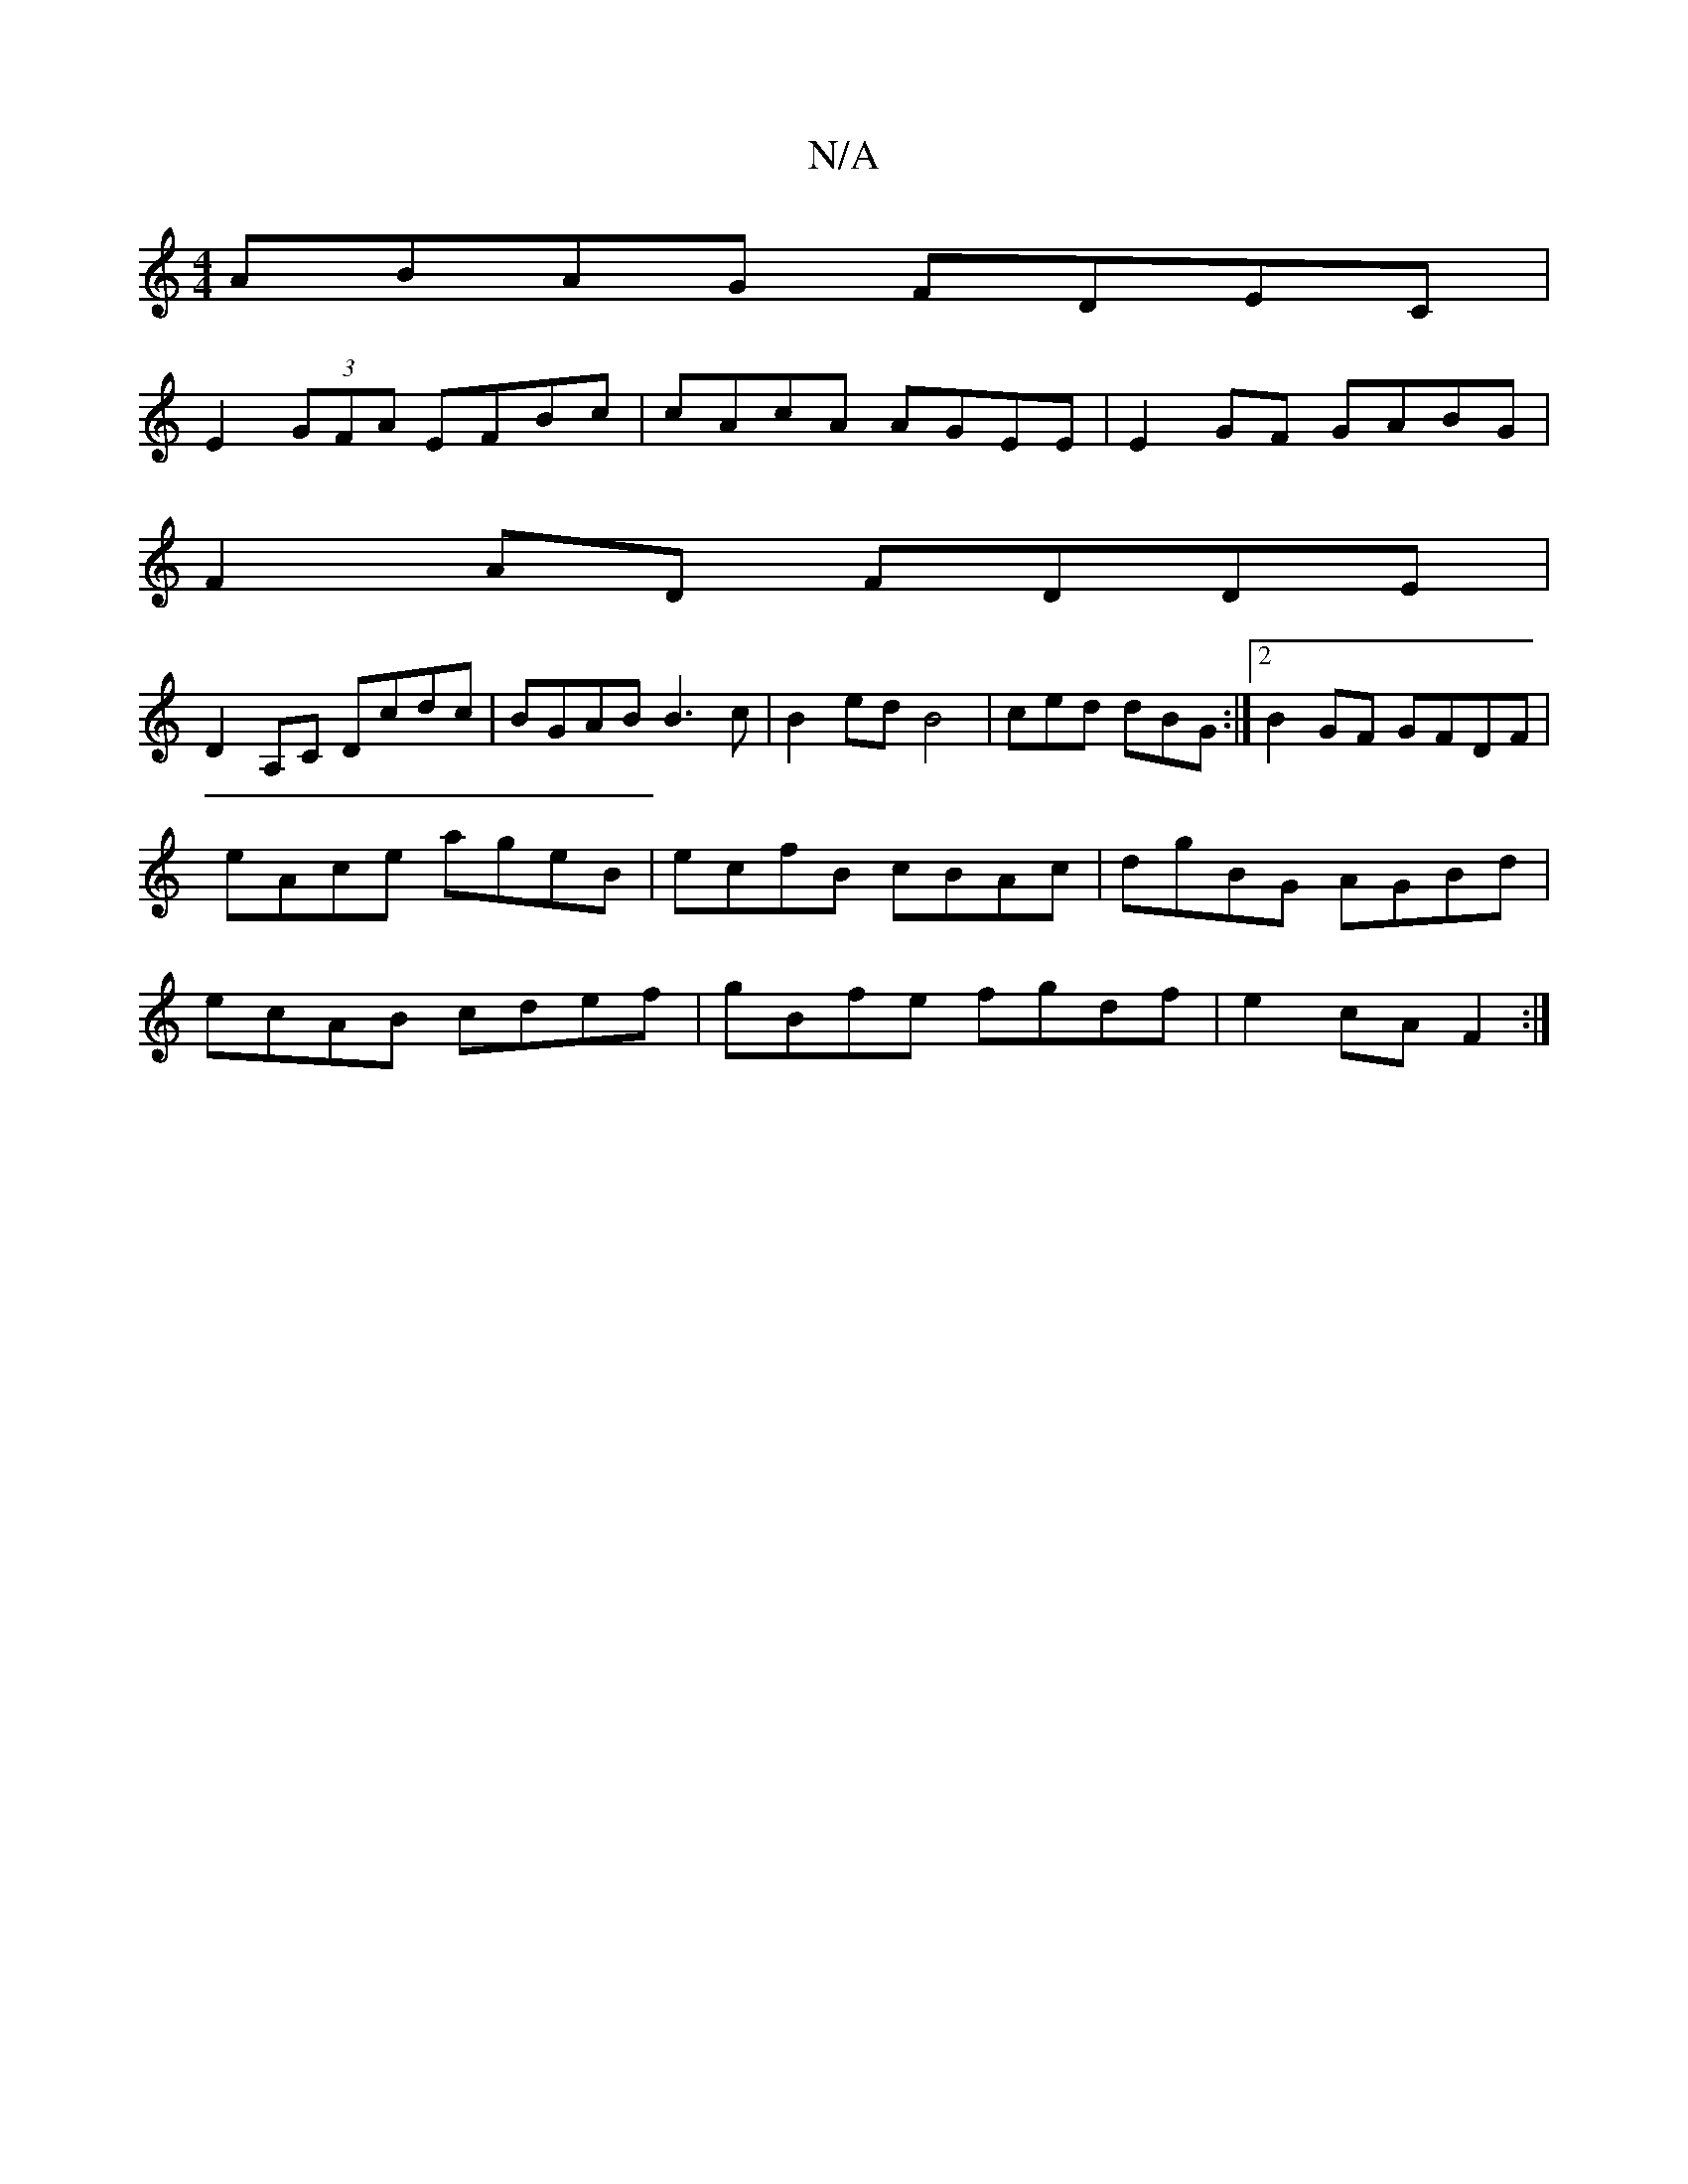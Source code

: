 X:1
T:N/A
M:4/4
R:N/A
K:Cmajor
ABAG FDEC |
E2 (3GFA EFBc|cAcA AGEE|E2GF GABG |
F2AD FDDE |
D2A,C Dcdc | BGAB B3c | B2ed B4| ced dBG :|[2 B2 GF GFDF | eAce ageB | ecfB cBAc | dgBG AGBd | ecAB cdef |gB-fe fgdf | e2 cA F2:|

|: B2B cA